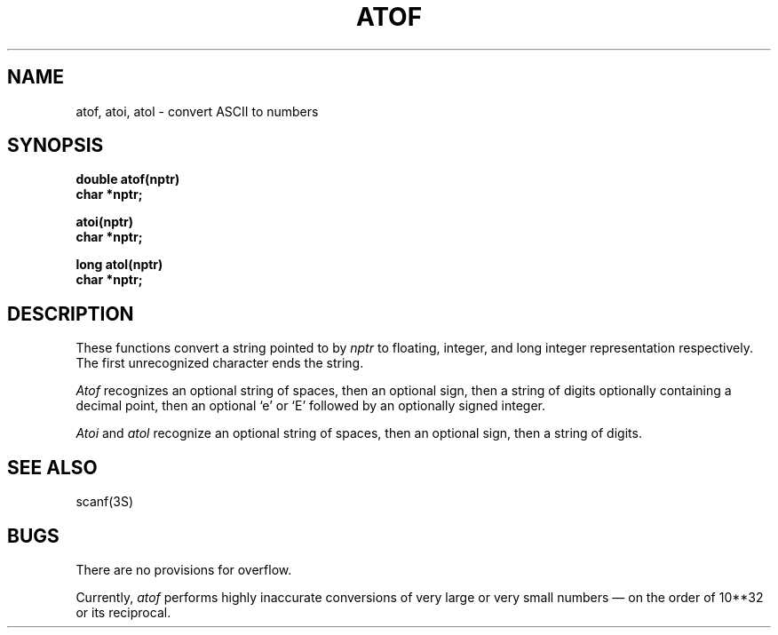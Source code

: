 .\" @(#)atof.3 1.1 92/07/30 SMI; from UCB 4.2
.TH ATOF 3 "19 March 1984"
.SH NAME
atof, atoi, atol \- convert ASCII to numbers
.SH SYNOPSIS
.nf
.B double atof(nptr)
.B char *nptr;
.PP
.B atoi(nptr)
.B char *nptr;
.PP
.B long atol(nptr)
.B char *nptr;
.fi
.IX  "atof function"  ""  "\fLatof\fP \(em ASCII to float"
.IX  "ASCII to float \(em \fLatof\fP"
.IX  "convert strings to numbers"  atof  ""  \fLatof\fP
.IX  "atoi function"  ""  "\fLatoi\fP \(em ASCII to integer"
.IX  "convert strings to numbers"  atoi  ""  \fLatoi\fP
.IX  "ASCII to integer \(em \fLatoi\fP"
.IX  "atol function"  ""  "\fLatol\fP \(em ASCII to long"
.IX  "convert strings to numbers"  atol  ""  \fLatol\fP
.IX  "ASCII to long \(em \fLatol\fP"
.IX  "strings"  "convert to numbers"
.IX  "numbers"  "convert from strings"
.SH DESCRIPTION
These functions convert a string pointed to by
.I nptr
to floating, integer, and long integer representation respectively.
The first unrecognized character ends the string.
.PP
.I Atof
recognizes an optional string of spaces, then an optional sign, then
a string of digits optionally containing a decimal
point, then an optional `e' or `E' followed by an optionally signed integer.
.PP
.I Atoi
and
.I atol
recognize an optional string of spaces, then an optional sign, then a
string of
digits.
.SH SEE ALSO
scanf(3S)
.SH BUGS
There are no provisions for overflow.
.LP
Currently, \fIatof\fP performs highly inaccurate conversions of very
large or very small numbers \(em on the order of 10**32 or its reciprocal.
